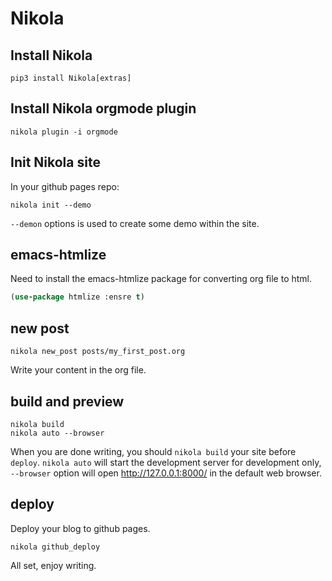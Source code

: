 #+BEGIN_COMMENT
.. title: orgmode + nikola setup your blog site
.. slug: blog_setup
.. date: 2020-05-09 22:51:24 UTC+08:00
.. tags: 
.. category: 
.. link: 
.. description: 
.. type: text

#+END_COMMENT


* Nikola

** Install Nikola
#+BEGIN_SRC shell
  pip3 install Nikola[extras]
#+END_SRC

** Install Nikola orgmode plugin
#+BEGIN_SRC shell
  nikola plugin -i orgmode
#+END_SRC

** Init Nikola site
In your github pages repo:
#+BEGIN_SRC shell
  nikola init --demo
#+END_SRC
~--demon~ options is used to create some demo within the site.

** emacs-htmlize
Need to install the emacs-htmlize package for converting org file to html.
#+BEGIN_SRC emacs-lisp
  (use-package htmlize :ensre t)
#+END_SRC

** new post
#+BEGIN_SRC shell
  nikola new_post posts/my_first_post.org
#+END_SRC
Write your content in the org file.

** build and preview
#+BEGIN_SRC shell
  nikola build
  nikola auto --browser
#+END_SRC
When you are done writing, you should ~nikola build~ your site before ~deploy~.
~nikola auto~ will start the development server for development only, ~--browser~ option will open http://127.0.0.1:8000/ in the default web browser.

** deploy
Deploy your blog to github pages.
#+BEGIN_SRC shell
  nikola github_deploy
#+END_SRC


All set, enjoy writing.

